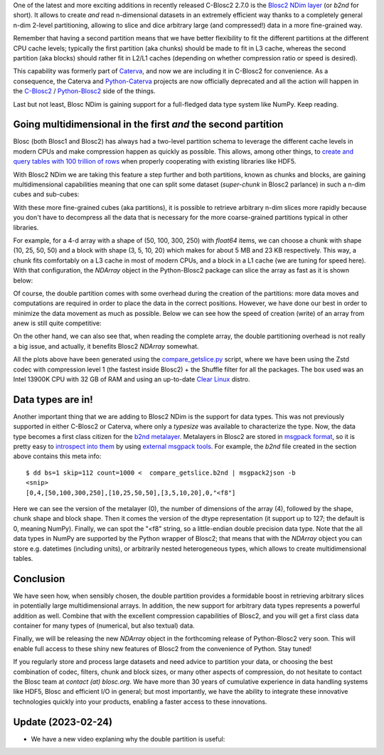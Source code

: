 .. title: Introducing Blosc2 NDim
.. author: The Blosc Development Team
.. slug: blosc2-ndim-intro
.. date: 2023-02-22 10:32:20 UTC
.. tags: blosc2 ndim performance
.. category:
.. link:
.. description:
.. type: text

One of the latest and more exciting additions in recently released C-Blosc2 2.7.0 is the `Blosc2 NDim layer <https://www.blosc.org/c-blosc2/reference/b2nd.html>`_ (or `b2nd` for short).  It allows to create *and* read n-dimensional datasets in an extremely efficient way thanks to a completely general n-dim 2-level partitioning, allowing to slice and dice arbitrary large (and compressed!) data in a more fine-grained way.

Remember that having a second partition means that we have better flexibility to fit the different partitions at the different CPU cache levels; typically the first partition (aka chunks) should be made to fit in L3 cache, whereas the second partition (aka blocks) should rather fit in L2/L1 caches (depending on whether compression ratio or speed is desired).

This capability was formerly part of `Caterva <https://github.com/Blosc/caterva>`_, and now we are including it in C-Blosc2 for convenience.  As a consequence, the Caterva and `Python-Caterva <https://github.com/Blosc/python-caterva>`_ projects are now officially deprecated and all the action will happen in the `C-Blosc2 <https://github.com/Blosc/c-blosc2>`_ / `Python-Blosc2 <https://github.com/Blosc/python-blosc2>`_ side of the things.

Last but not least, Blosc NDim is gaining support for a full-fledged data type system like NumPy.  Keep reading.

Going multidimensional in the first *and* the second partition
--------------------------------------------------------------

Blosc (both Blosc1 and Blosc2) has always had a two-level partition schema to leverage the different cache levels in modern CPUs and make compression happen as quickly as possible.  This allows, among other things, to `create and query tables with 100 trillion of rows <https://www.blosc.org/posts/100-trillion-baby/>`_ when properly cooperating with existing libraries like HDF5.

With Blosc2 NDim we are taking this feature a step further and both partitions, known as chunks and blocks, are gaining multidimensional capabilities meaning that one can split some dataset (`super-chunk` in Blosc2 parlance) in such a n-dim cubes and sub-cubes:

.. image:: /images/blosc2-ndim-intro/b2nd-2level-parts.png
  :width: 75%
  :align: center

With these more fine-grained cubes (aka partitions), it is possible to retrieve arbitrary n-dim slices more rapidly because you don't have to decompress all the data that is necessary for the more coarse-grained partitions typical in other libraries.

For example, for a 4-d array with a shape of (50, 100, 300, 250) with `float64` items, we can choose a chunk with shape (10, 25, 50, 50) and a block with shape (3, 5, 10, 20) which makes for about 5 MB and 23 KB respectively.  This way, a chunk fits comfortably on a L3 cache in most of modern CPUs, and a block in a L1 cache (we are tuning for speed here).  With that configuration, the `NDArray` object in the Python-Blosc2 package can slice the array as fast as it is shown below:

.. image:: /images/blosc2-ndim-intro/Read-Partial-Slices-B2ND.png
  :width: 75%
  :align: center

Of course, the double partition comes with some overhead during the creation of the partitions: more data moves and computations are required in order to place the data in the correct positions.  However, we have done our best in order to minimize the data movement as much as possible.  Below we can see how the speed of creation (write) of an array from anew is still quite competitive:

.. image:: /images/blosc2-ndim-intro/Complete-Write-Read-B2ND.png
  :width: 75%
  :align: center

On the other hand, we can also see that, when reading the complete array, the double partitioning overhead is not really a big issue, and actually, it benefits Blosc2 `NDArray` somewhat.

All the plots above have been generated using the `compare_getslice.py <https://github.com/Blosc/python-blosc2/blob/main/bench/ndarray/compare_getslice.py>`_ script, where we have been using the Zstd codec with compression level 1 (the fastest inside Blosc2) + the Shuffle filter for all the packages.  The box used was an Intel 13900K CPU with 32 GB of RAM and using an up-to-date `Clear Linux <https://clearlinux.org>`_ distro.


Data types are in!
------------------

Another important thing that we are adding to Blosc2 NDim is the support for data types. This was not previously supported in either C-Blosc2 or Caterva, where only a `typesize` was available to characterize the type.  Now, the data type becomes a first class citizen for the `b2nd metalayer <https://github.com/Blosc/c-blosc2/blob/main/README_B2ND_METALAYER.rst>`_.  Metalayers in Blosc2 are stored in `msgpack format <https://msgpack.org>`_, so it is pretty easy to `introspect into them <https://github.com/Blosc/c-blosc2/blob/main/README_CFRAME_FORMAT.rst#dumping-info-in-metalayers>`_ by using `external msgpack tools <https://github.com/ludocode/msgpack-tools>`_.  For example, the `b2nd` file created in the section above contains this meta info::

    $ dd bs=1 skip=112 count=1000 <  compare_getslice.b2nd | msgpack2json -b
    <snip>
    [0,4,[50,100,300,250],[10,25,50,50],[3,5,10,20],0,"<f8"]

Here we can see the version of the metalayer (0), the number of dimensions of the array (4), followed by the shape, chunk shape and block shape.  Then it comes the version of the dtype representation (it support up to 127; the default is 0, meaning NumPy).  Finally, we can spot the "<f8" string, so a little-endian double precision data type.  Note that the all data types in NumPy are supported by the Python wrapper of Blosc2; that means that with the `NDArray` object you can store e.g. datetimes (including units), or arbitrarily nested heterogeneous types, which allows to create multidimensional tables.

Conclusion
----------

We have seen how, when sensibly chosen, the double partition provides a formidable boost in retrieving arbitrary slices in potentially large multidimensional arrays.  In addition, the new support for arbitrary data types represents a powerful addition as well.  Combine that with the excellent compression capabilities of Blosc2, and you will get a first class data container for many types of (numerical, but also textual) data.

Finally, we will be releasing the new `NDArray` object in the forthcoming release of Python-Blosc2 very soon.  This will enable full access to these shiny new features of Blosc2 from the convenience of Python.  Stay tuned!

If you regularly store and process large datasets and need advice to partition your data, or choosing the best combination of codec, filters, chunk and block sizes, or many other aspects of compression, do not hesitate to contact the Blosc team at `contact (at) blosc.org`.  We have more than 30 years of cumulative experience in data handling systems like HDF5, Blosc and efficient I/O in general; but most importantly, we have the ability to integrate these innovative technologies quickly into your products, enabling a faster access to these innovations.

Update (2023-02-24)
-------------------

* We have a new video explaning why the double partition is useful:
.. youtube:: LvP9zxMGBng

